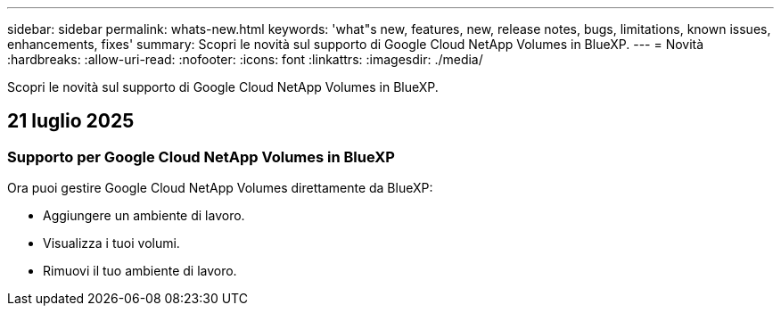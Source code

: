 ---
sidebar: sidebar 
permalink: whats-new.html 
keywords: 'what"s new, features, new, release notes, bugs, limitations, known issues, enhancements, fixes' 
summary: Scopri le novità sul supporto di Google Cloud NetApp Volumes in BlueXP. 
---
= Novità
:hardbreaks:
:allow-uri-read: 
:nofooter: 
:icons: font
:linkattrs: 
:imagesdir: ./media/


[role="lead"]
Scopri le novità sul supporto di Google Cloud NetApp Volumes in BlueXP.



== 21 luglio 2025



=== Supporto per Google Cloud NetApp Volumes in BlueXP

Ora puoi gestire Google Cloud NetApp Volumes direttamente da BlueXP:

* Aggiungere un ambiente di lavoro.
* Visualizza i tuoi volumi.
* Rimuovi il tuo ambiente di lavoro.

